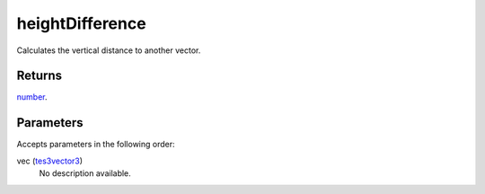 heightDifference
====================================================================================================

Calculates the vertical distance to another vector.

Returns
----------------------------------------------------------------------------------------------------

`number`_.

Parameters
----------------------------------------------------------------------------------------------------

Accepts parameters in the following order:

vec (`tes3vector3`_)
    No description available.

.. _`number`: ../../../lua/type/number.html
.. _`tes3vector3`: ../../../lua/type/tes3vector3.html
